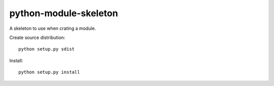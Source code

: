 
======================
python-module-skeleton
======================

A skeleton to use when crating a module. 

Create source distribution::

     python setup.py sdist

Install::

     python setup.py install
